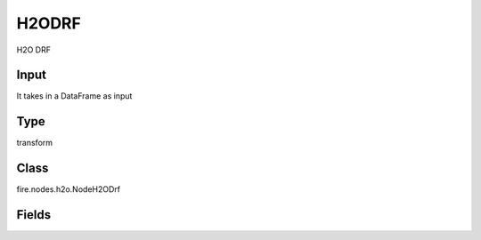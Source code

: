 H2ODRF
=========== 

H2O DRF

Input
--------------
It takes in a DataFrame as input

Type
--------- 

transform

Class
--------- 

fire.nodes.h2o.NodeH2ODrf

Fields
--------- 

.. list-table::
      :widths: 10 5 10
      :header-rows: 1

      * - Name
        - Title
        - Description
      * - response_column
        - Response Column
        - 
      * - weights_column
        - Weights Column
        - 
      * - ignore_const_cols
        - Ignore Const Colst
        - 
      * - nfolds
        - NFolds
        - 
      * - fold_column
        - Fold Column
        - 
      * - seed
        - Seed
        - 
      * - others
        - Advanced
      * - keep_cross_validation_predictions
        - Keep CV Predictions
        - 
      * - keep_cross_validation_fold_assignment
        - Keep CV Fold Assignment
        - 
      * - score_each_iteration
        - Score Each Iteration
        - 




